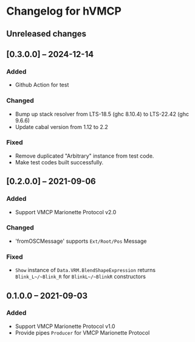 * Changelog for hVMCP

** Unreleased changes
** [0.3.0.0] -- 2024-12-14
*** Added
    + Github Action for test

*** Changed
    + Bump up stack resolver from LTS-18.5 (ghc 8.10.4) to LTS-22.42 (ghc 9.6.6)
    + Update cabal version from 1.12 to 2.2

*** Fixed
    + Remove duplicated "Arbitrary" instance from test code.
    + Make test codes built successfully.

** [0.2.0.0] -- 2021-09-06
*** Added
    + Support VMCP Marionette Protocol v2.0
      
*** Changed
    + 'fromOSCMessage' supports ~Ext/Root/Pos~ Message
      
*** Fixed
    + ~Show~ instance of ~Data.VRM.BlendShapeExpression~ returns
      ~Blink_L~/~Blink_R~ for ~BlinkL~/~BlinkR~ constructors

** 0.1.0.0 -- 2021-09-03
*** Added
    + Support VMCP Marionette Protocol v1.0
    + Provide pipes ~Producer~ for VMCP Marionette Protocol
